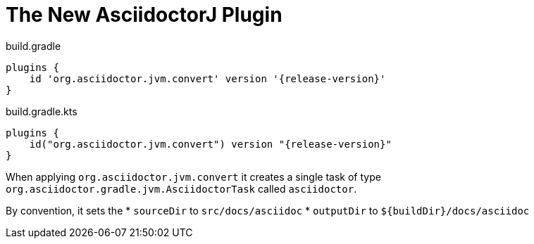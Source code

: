 = The New AsciidoctorJ Plugin

[source,groovy,role="primary"]
[subs=attributes+]
.build.gradle
----
plugins {
    id 'org.asciidoctor.jvm.convert' version '{release-version}'
}
----

[source,kotlin,role="secondary"]
[subs=attributes+]
.build.gradle.kts
----
plugins {
    id("org.asciidoctor.jvm.convert") version "{release-version}"
}
----

When applying `org.asciidoctor.jvm.convert` it creates a single task of type `org.asciidoctor.gradle.jvm.AsciidoctorTask` called `asciidoctor`.

By convention, it sets the
* `sourceDir` to `src/docs/asciidoc`
* `outputDir` to `${buildDir}/docs/asciidoc`

